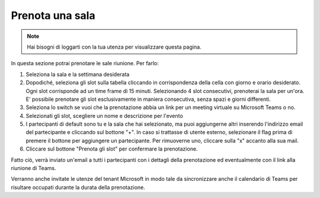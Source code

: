 Prenota una sala
================
.. note::

    Hai bisogni di loggarti con la tua utenza per visualizzare questa pagina. 

In questa sezione potrai prenotare le sale riunione. Per farlo:

1. Seleziona la sala e la settimana desiderata
2. Dopodiché, seleziona gli slot sulla tabella cliccando in corrispondenza della cella con giorno e orario desiderato. Ogni slot corrisponde ad un time frame di 15 minuti. Selezionando 4 slot consecutivi, prenoterai la sala per un'ora. E' possibile prenotare gli slot esclusivamente in maniera consecutiva, senza spazi e giorni differenti. 
3. Seleziona lo switch se vuoi che la prenotazione abbia un link per un meeting virtuale su Microsoft Teams o no. 
4. Selezionati gli slot, scegliere un nome e descrizione per l'evento
5. I partecipanti di default sono tu e la sala che hai selezionato, ma puoi aggiungerne altri inserendo l'indirizzo email del partecipante e cliccando sul bottone "+". In caso si trattasse di utente esterno, selezionare il flag prima di premere il bottone per aggiungere un partecipante. Per rimuoverne uno, cliccare sulla "x" accanto alla sua mail. 
6. Cliccare sul bottone "Prenota gli slot" per confermare la prenotazione.

Fatto ciò, verrà inviato un'email a tutti i partecipanti con i dettagli della prenotazione ed eventualmente con il link alla riunione di Teams.

Verranno anche invitate le utenze del tenant Microsoft in modo tale da sincronizzare anche il calendario di Teams per risultare occupati durante la durata della prenotazione.
